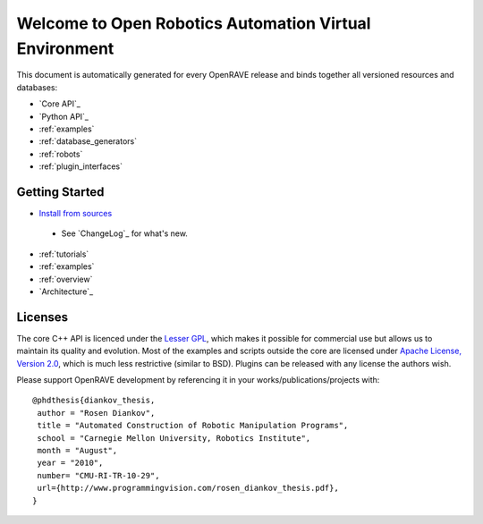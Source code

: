 Welcome to Open Robotics Automation Virtual Environment
=======================================================

.. htmlonly::

   :Release: |version|
   :Date: |today|

  OpenRAVE provides an environment for testing, developing, and deploying motion planning algorithms in real-world robotics applications. The main focus is on simulation and analysis of kinematic and geometric information related to motion planning. OpenRAVE's stand-alone nature allows is to be easily integrated into existing robotics systems. An important target application is industrial robotics automation. 

This document is automatically generated for every OpenRAVE release and binds together all versioned resources and databases:
    
* `Core API`_
* `Python API`_
* :ref:`examples`
* :ref:`database_generators`
* :ref:`robots`
* :ref:`plugin_interfaces`

Getting Started
---------------

* `Install from sources <http://openrave.programmingvision.com/ordocs/en/html/installation.html>`_
 * See `ChangeLog`_ for what's new.
* :ref:`tutorials`

* :ref:`examples`

* :ref:`overview`

* `Architecture`_

Licenses
--------

The core C++ API is licenced under the `Lesser GPL <http://www.gnu.org/licenses/lgpl.html>`_, which makes it possible for commercial use but allows us to maintain its quality and evolution. Most of the examples and scripts outside the core are licensed under `Apache License, Version 2.0 <http://www.apache.org/licenses/LICENSE-2.0.html>`_, which is much less restrictive (similar to BSD). Plugins can be released with any license the authors wish.

Please support OpenRAVE development by referencing it in your works/publications/projects with::

  @phdthesis{diankov_thesis,
   author = "Rosen Diankov",
   title = "Automated Construction of Robotic Manipulation Programs",
   school = "Carnegie Mellon University, Robotics Institute",
   month = "August",
   year = "2010",
   number= "CMU-RI-TR-10-29",
   url={http://www.programmingvision.com/rosen_diankov_thesis.pdf},
  }
